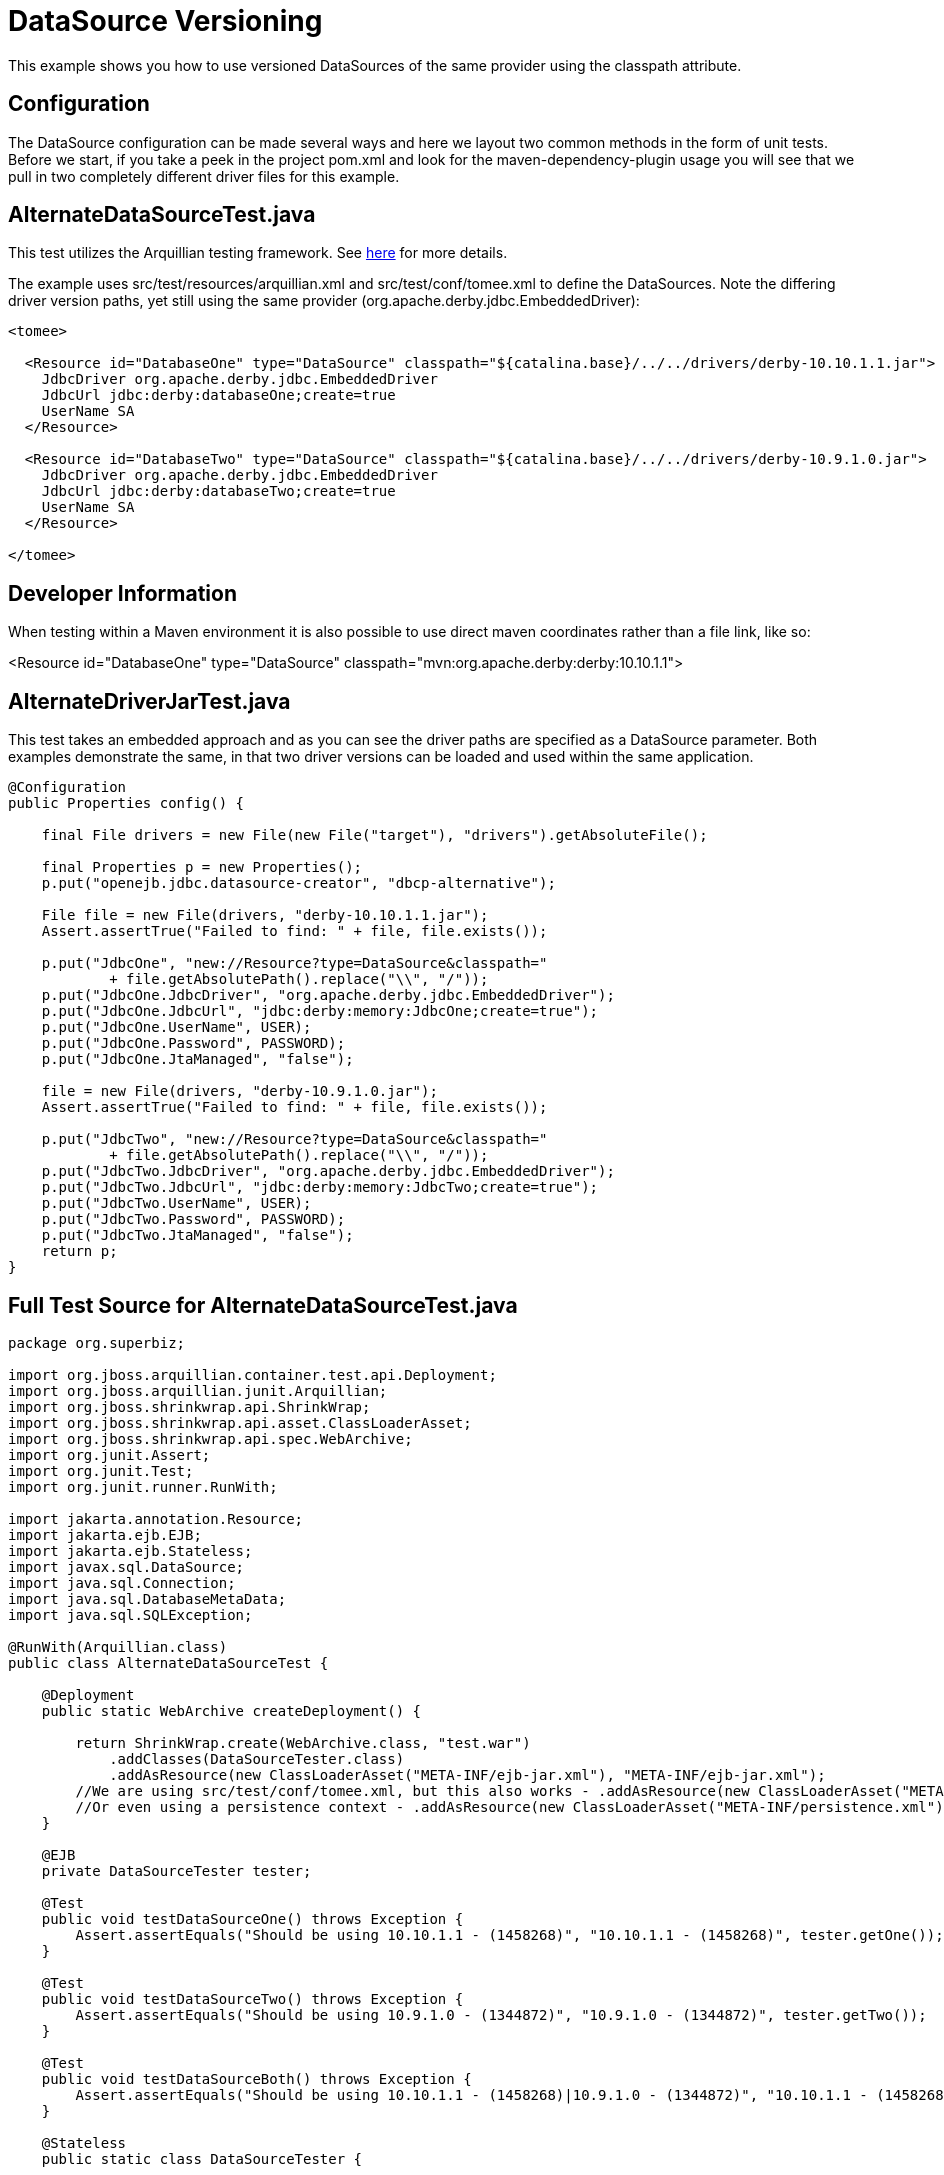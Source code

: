 :index-group: Unrevised
:jbake-type: page
:jbake-status: status=published
= DataSource Versioning

This example shows you how to use versioned DataSources of the same
provider using the classpath attribute.

== Configuration

The DataSource configuration can be made several ways and here we layout
two common methods in the form of unit tests. Before we start, if you
take a peek in the project pom.xml and look for the
maven-dependency-plugin usage you will see that we pull in two
completely different driver files for this example.

== AlternateDataSourceTest.java

This test utilizes the Arquillian testing framework. See
http://tomee.apache.org/arquillian-available-adapters.html[here] for
more details.

The example uses src/test/resources/arquillian.xml and
src/test/conf/tomee.xml to define the DataSources. Note the differing
driver version paths, yet still using the same provider
(org.apache.derby.jdbc.EmbeddedDriver):

[source,xml]
----
<tomee>

  <Resource id="DatabaseOne" type="DataSource" classpath="${catalina.base}/../../drivers/derby-10.10.1.1.jar">
    JdbcDriver org.apache.derby.jdbc.EmbeddedDriver
    JdbcUrl jdbc:derby:databaseOne;create=true
    UserName SA
  </Resource>

  <Resource id="DatabaseTwo" type="DataSource" classpath="${catalina.base}/../../drivers/derby-10.9.1.0.jar">
    JdbcDriver org.apache.derby.jdbc.EmbeddedDriver
    JdbcUrl jdbc:derby:databaseTwo;create=true
    UserName SA
  </Resource>

</tomee>
----

== Developer Information

When testing within a Maven environment it is also possible to use
direct maven coordinates rather than a file link, like so:

[source,console]
----
----
<Resource id="DatabaseOne" type="DataSource" classpath="mvn:org.apache.derby:derby:10.10.1.1">
[source,console]
----
----

== AlternateDriverJarTest.java

This test takes an embedded approach and as you can see the driver paths
are specified as a DataSource parameter. Both examples demonstrate the
same, in that two driver versions can be loaded and used within the same
application.

[source,java]
----
@Configuration
public Properties config() {

    final File drivers = new File(new File("target"), "drivers").getAbsoluteFile();

    final Properties p = new Properties();
    p.put("openejb.jdbc.datasource-creator", "dbcp-alternative");

    File file = new File(drivers, "derby-10.10.1.1.jar");
    Assert.assertTrue("Failed to find: " + file, file.exists());

    p.put("JdbcOne", "new://Resource?type=DataSource&classpath="
            + file.getAbsolutePath().replace("\\", "/"));
    p.put("JdbcOne.JdbcDriver", "org.apache.derby.jdbc.EmbeddedDriver");
    p.put("JdbcOne.JdbcUrl", "jdbc:derby:memory:JdbcOne;create=true");
    p.put("JdbcOne.UserName", USER);
    p.put("JdbcOne.Password", PASSWORD);
    p.put("JdbcOne.JtaManaged", "false");

    file = new File(drivers, "derby-10.9.1.0.jar");
    Assert.assertTrue("Failed to find: " + file, file.exists());

    p.put("JdbcTwo", "new://Resource?type=DataSource&classpath="
            + file.getAbsolutePath().replace("\\", "/"));
    p.put("JdbcTwo.JdbcDriver", "org.apache.derby.jdbc.EmbeddedDriver");
    p.put("JdbcTwo.JdbcUrl", "jdbc:derby:memory:JdbcTwo;create=true");
    p.put("JdbcTwo.UserName", USER);
    p.put("JdbcTwo.Password", PASSWORD);
    p.put("JdbcTwo.JtaManaged", "false");
    return p;
}
----

== Full Test Source for AlternateDataSourceTest.java

[source,java]
----
package org.superbiz;

import org.jboss.arquillian.container.test.api.Deployment;
import org.jboss.arquillian.junit.Arquillian;
import org.jboss.shrinkwrap.api.ShrinkWrap;
import org.jboss.shrinkwrap.api.asset.ClassLoaderAsset;
import org.jboss.shrinkwrap.api.spec.WebArchive;
import org.junit.Assert;
import org.junit.Test;
import org.junit.runner.RunWith;

import jakarta.annotation.Resource;
import jakarta.ejb.EJB;
import jakarta.ejb.Stateless;
import javax.sql.DataSource;
import java.sql.Connection;
import java.sql.DatabaseMetaData;
import java.sql.SQLException;

@RunWith(Arquillian.class)
public class AlternateDataSourceTest {

    @Deployment
    public static WebArchive createDeployment() {

        return ShrinkWrap.create(WebArchive.class, "test.war")
            .addClasses(DataSourceTester.class)
            .addAsResource(new ClassLoaderAsset("META-INF/ejb-jar.xml"), "META-INF/ejb-jar.xml");
        //We are using src/test/conf/tomee.xml, but this also works - .addAsResource(new ClassLoaderAsset("META-INF/resources.xml"), "META-INF/resources.xml");
        //Or even using a persistence context - .addAsResource(new ClassLoaderAsset("META-INF/persistence.xml"), "META-INF/persistence.xml");
    }

    @EJB
    private DataSourceTester tester;

    @Test
    public void testDataSourceOne() throws Exception {
        Assert.assertEquals("Should be using 10.10.1.1 - (1458268)", "10.10.1.1 - (1458268)", tester.getOne());
    }

    @Test
    public void testDataSourceTwo() throws Exception {
        Assert.assertEquals("Should be using 10.9.1.0 - (1344872)", "10.9.1.0 - (1344872)", tester.getTwo());
    }

    @Test
    public void testDataSourceBoth() throws Exception {
        Assert.assertEquals("Should be using 10.10.1.1 - (1458268)|10.9.1.0 - (1344872)", "10.10.1.1 - (1458268)|10.9.1.0 - (1344872)", tester.getBoth());
    }

    @Stateless
    public static class DataSourceTester {

        @Resource(name = "DatabaseOne")
        DataSource dataSourceOne;

        @Resource(name = "DatabaseTwo")
        DataSource dataSourceTwo;

        public String getOne() throws Exception {
            return getVersion(dataSourceOne);
        }

        public String getTwo() throws Exception {
            return getVersion(dataSourceTwo);
        }

        public String getBoth() throws Exception {
            return getOne() + "|" + getTwo();
        }

        private static String getVersion(final DataSource ds) throws SQLException {
            Connection con = null;
            try {
                con = ds.getConnection();
                final DatabaseMetaData md = con.getMetaData();
                return md.getDriverVersion();
            } finally {
                if (con != null) {
                    con.close();
                }
            }
        }
    }
}
----

== Running

[source,console]
----
-------------------------------------------------------
 T E S T S
-------------------------------------------------------
Running org.superbiz.AlternateDataSourceTest
Apr 17, 2014 2:19:45 PM org.apache.openejb.arquillian.common.Setup findHome
INFO: Unable to find home in: C:\dev\svn\tomee\examples\datasource-versioning\target\apache-tomee-remote
Apr 17, 2014 2:19:45 PM org.apache.openejb.arquillian.common.MavenCache getArtifact
INFO: Downloading org.apache.openejb:apache-tomee:1.6.1-SNAPSHOT:zip:webprofile please wait...
Apr 17, 2014 2:19:45 PM org.apache.openejb.arquillian.common.Zips unzip
INFO: Extracting 'C:\Users\Andy\.m2\repository\org\apache\openejb\apache-tomee\1.6.1-SNAPSHOT\apache-tomee-1.6.1-SNAPSHOT-webprofile.zip' to 'C:\dev\svn\tomee\examples\datasource-versioning\target\apache-tomee-remote'
Apr 17, 2014 2:19:47 PM org.apache.tomee.arquillian.remote.RemoteTomEEContainer configure
INFO: Downloaded container to: C:\dev\svn\tomee\examples\datasource-versioning\target\apache-tomee-remote\apache-tomee-webprofile-1.6.1-SNAPSHOT
INFO - The APR based Apache Tomcat Native library which allows optimal performance in production environments was not found on the java.library.path: C:\Program Files\Java\jdk1.7.0_45\jre\bin;C:\WINDOWS\Sun\Java\bin;C:\WINDOWS\system32;C:\WINDOWS;C:\WINDOWS\system32;C:\WINDOWS;C:\WINDOWS\System32\Wbem;C:\WINDOWS\System32\WindowsPowerShell\v1.0\;C:\Program Files (x86)\Windows Live\Shared;C:\Program Files (x86)\ATI Technologies\ATI.ACE\Core-Static;C:\Program Files\SlikSvn\bin;C:\dev\apache-maven-3.2.1\bin;C:\dev\apache-ant-1.9.3\bin;C:\Program Files (x86)\Git\cmd;C:\Program Files (x86)\Git\bin;C:\Program Files\TortoiseGit\bin;C:\Program Files\TortoiseSVN\bin;.
INFO - Initializing ProtocolHandler ["http-bio-55243"]
INFO - Initializing ProtocolHandler ["ajp-bio-55245"]
INFO - Using 'openejb.jdbc.datasource-creator=org.apache.tomee.jdbc.TomEEDataSourceCreator'
INFO - Optional service not installed: org.apache.tomee.webservices.TomeeJaxRsService
INFO - Optional service not installed: org.apache.tomee.webservices.TomeeJaxWsService
INFO - ********************************************************************************
INFO - OpenEJB http://tomee.apache.org/
INFO - Startup: Thu Apr 17 14:19:55 CEST 2014
INFO - Copyright 1999-2013 (C) Apache OpenEJB Project, All Rights Reserved.
INFO - Version: 10.0.0-M1-SNAPSHOT
INFO - Build date: 20140417
INFO - Build time: 01:37
INFO - ********************************************************************************
INFO - openejb.home = C:\dev\svn\tomee\examples\datasource-versioning\target\apache-tomee-remote\apache-tomee-webprofile-1.6.1-SNAPSHOT
INFO - openejb.base = C:\dev\svn\tomee\examples\datasource-versioning\target\apache-tomee-remote\apache-tomee-webprofile-1.6.1-SNAPSHOT
INFO - Created new singletonService org.apache.openejb.cdi.ThreadSingletonServiceImpl@22c2e2dd
INFO - Succeeded in installing singleton service
INFO - openejb configuration file is 'C:\dev\svn\tomee\examples\datasource-versioning\target\apache-tomee-remote\apache-tomee-webprofile-1.6.1-SNAPSHOT\conf\tomee.xml'
INFO - Configuring Service(id=Tomcat Security Service, type=SecurityService, provider-id=Tomcat Security Service)
INFO - Configuring Service(id=Default Transaction Manager, type=TransactionManager, provider-id=Default Transaction Manager)
INFO - Configuring Service(id=DatabaseOne, type=Resource, provider-id=Default JDBC Database)
INFO - Configuring Service(id=DatabaseTwo, type=Resource, provider-id=Default JDBC Database)
INFO - Using 'openejb.system.apps=true'
INFO - Configuring enterprise application: openejb
INFO - Using openejb.deploymentId.format '{ejbName}'
INFO - Auto-deploying ejb openejb/Deployer: EjbDeployment(deployment-id=openejb/Deployer)
INFO - Auto-deploying ejb openejb/ConfigurationInfo: EjbDeployment(deployment-id=openejb/ConfigurationInfo)
INFO - Auto-deploying ejb MEJB: EjbDeployment(deployment-id=MEJB)
INFO - Configuring Service(id=Default Stateless Container, type=Container, provider-id=Default Stateless Container)
INFO - Auto-creating a container for bean openejb/Deployer: Container(type=STATELESS, id=Default Stateless Container)
INFO - Enterprise application "openejb" loaded.
INFO - Creating TransactionManager(id=Default Transaction Manager)
INFO - Creating SecurityService(id=Tomcat Security Service)
INFO - Creating Resource(id=DatabaseOne)
INFO - Disabling testOnBorrow since no validation query is provided
INFO - Creating Resource(id=DatabaseTwo)
INFO - Disabling testOnBorrow since no validation query is provided
INFO - Creating Container(id=Default Stateless Container)
INFO - Assembling app: openejb
INFO - Using 'openejb.jndiname.format={deploymentId}{interfaceType.openejbLegacyName}'
INFO - Jndi(name=openejb/DeployerBusinessRemote) --> Ejb(deployment-id=openejb/Deployer)
INFO - Jndi(name=global/openejb/openejb/Deployer!org.apache.openejb.assembler.Deployer) --> Ejb(deployment-id=openejb/Deployer)
INFO - Jndi(name=global/openejb/openejb/Deployer) --> Ejb(deployment-id=openejb/Deployer)
INFO - Jndi(name=openejb/ConfigurationInfoBusinessRemote) --> Ejb(deployment-id=openejb/ConfigurationInfo)
INFO - Jndi(name=global/openejb/openejb/ConfigurationInfo!org.apache.openejb.assembler.classic.cmd.ConfigurationInfo) --> Ejb(deployment-id=openejb/ConfigurationInfo)
INFO - Jndi(name=global/openejb/openejb/ConfigurationInfo) --> Ejb(deployment-id=openejb/ConfigurationInfo)
INFO - Jndi(name=MEJB) --> Ejb(deployment-id=MEJB)
INFO - Jndi(name=global/openejb/MEJB!javax.management.j2ee.ManagementHome) --> Ejb(deployment-id=MEJB)
INFO - Jndi(name=global/openejb/MEJB) --> Ejb(deployment-id=MEJB)
INFO - Created Ejb(deployment-id=openejb/Deployer, ejb-name=openejb/Deployer, container=Default Stateless Container)
INFO - Created Ejb(deployment-id=MEJB, ejb-name=MEJB, container=Default Stateless Container)
INFO - Created Ejb(deployment-id=openejb/ConfigurationInfo, ejb-name=openejb/ConfigurationInfo, container=Default Stateless Container)
INFO - Started Ejb(deployment-id=openejb/Deployer, ejb-name=openejb/Deployer, container=Default Stateless Container)
INFO - Started Ejb(deployment-id=MEJB, ejb-name=MEJB, container=Default Stateless Container)
INFO - Started Ejb(deployment-id=openejb/ConfigurationInfo, ejb-name=openejb/ConfigurationInfo, container=Default Stateless Container)
INFO - Deployed MBean(openejb.user.mbeans:application=openejb,group=org.apache.openejb.assembler.monitoring,name=JMXDeployer)
INFO - Deployed Application(path=openejb)
INFO -   ** Bound Services **
INFO -   NAME                 IP              PORT
INFO - -------
INFO - Ready!
INFO - Initialization processed in 7959 ms
INFO - Importing a Tomcat Resource with id 'UserDatabase' of type 'org.apache.catalina.UserDatabase'.
INFO - Creating Resource(id=UserDatabase)
INFO - Starting service Catalina
INFO - Starting Servlet Engine: Apache Tomcat (TomEE)/7.0.53 (1.6.1-SNAPSHOT)
INFO - Starting ProtocolHandler ["http-bio-55243"]
INFO - Starting ProtocolHandler ["ajp-bio-55245"]
INFO - Server startup in 288 ms
WARNING - StandardServer.await: Invalid command '' received
Apr 17, 2014 2:20:04 PM org.apache.openejb.client.EventLogger log
INFO: RemoteInitialContextCreated{providerUri=http://localhost:55243/tomee/ejb}
INFO - Extracting jar: C:\dev\svn\tomee\examples\datasource-versioning\target\arquillian-test-working-dir\0\test.war
INFO - Extracted path: C:\dev\svn\tomee\examples\datasource-versioning\target\arquillian-test-working-dir\0\test
INFO - using default host: localhost
INFO - ------------------------- localhost -> /test
INFO - Using 'openejb.session.manager=org.apache.tomee.catalina.session.QuickSessionManager'
INFO - Configuring enterprise application: C:\dev\svn\tomee\examples\datasource-versioning\target\arquillian-test-working-dir\0\test
INFO - Auto-deploying ejb DataSourceTester: EjbDeployment(deployment-id=DataSourceTester)
INFO - Auto-linking resource-ref 'java:comp/env/DatabaseTwo' in bean DataSourceTester to Resource(id=DatabaseTwo)
INFO - Auto-linking resource-ref 'java:comp/env/DatabaseOne' in bean DataSourceTester to Resource(id=DatabaseOne)
INFO - Configuring Service(id=Default Managed Container, type=Container, provider-id=Default Managed Container)
INFO - Auto-creating a container for bean org.superbiz.AlternateDataSourceTest: Container(type=MANAGED, id=Default Managed Container)
INFO - Creating Container(id=Default Managed Container)
INFO - Using directory C:\dev\svn\tomee\examples\datasource-versioning\target\apache-tomee-remote\apache-tomee-webprofile-1.6.1-SNAPSHOT\temp for stateful session passivation
INFO - Enterprise application "C:\dev\svn\tomee\examples\datasource-versioning\target\arquillian-test-working-dir\0\test" loaded.
INFO - Assembling app: C:\dev\svn\tomee\examples\datasource-versioning\target\arquillian-test-working-dir\0\test
INFO - Jndi(name=DataSourceTesterLocalBean) --> Ejb(deployment-id=DataSourceTester)
INFO - Jndi(name=global/test/DataSourceTester!org.superbiz.AlternateDataSourceTest$DataSourceTester) --> Ejb(deployment-id=DataSourceTester)
INFO - Jndi(name=global/test/DataSourceTester) --> Ejb(deployment-id=DataSourceTester)
INFO - Existing thread singleton service in SystemInstance(): org.apache.openejb.cdi.ThreadSingletonServiceImpl@22c2e2dd
INFO - OpenWebBeans Container is starting...
INFO - Adding OpenWebBeansPlugin : [CdiPlugin]
INFO - All injection points were validated successfully.
INFO - OpenWebBeans Container has started, it took 203 ms.
INFO - Created Ejb(deployment-id=DataSourceTester, ejb-name=DataSourceTester, container=Default Stateless Container)
INFO - Started Ejb(deployment-id=DataSourceTester, ejb-name=DataSourceTester, container=Default Stateless Container)
INFO - Deployed Application(path=C:\dev\svn\tomee\examples\datasource-versioning\target\arquillian-test-working-dir\0\test)
Apr 17, 2014 2:20:11 PM org.apache.openejb.client.EventLogger log
INFO: RemoteInitialContextCreated{providerUri=http://localhost:55243/tomee/ejb}
INFO - Undeploying app: C:\dev\svn\tomee\examples\datasource-versioning\target\arquillian-test-working-dir\0\test
Apr 17, 2014 2:20:13 PM org.apache.openejb.arquillian.common.TomEEContainer undeploy
INFO: cleaning C:\dev\svn\tomee\examples\datasource-versioning\target\arquillian-test-working-dir\0
Tests run: 3, Failures: 0, Errors: 0, Skipped: 0, Time elapsed: 30.155 sec
Running org.superbiz.AlternateDriverJarTest
Apr 17, 2014 2:20:13 PM org.apache.openejb.config.ConfigUtils searchForConfiguration
INFO: Cannot find the configuration file [conf/openejb.xml].  Will attempt to create one for the beans deployed.
Apr 17, 2014 2:20:13 PM org.apache.openejb.config.ConfigurationFactory configureService
INFO: Configuring Service(id=Default Security Service, type=SecurityService, provider-id=Default Security Service)
Apr 17, 2014 2:20:13 PM org.apache.openejb.config.ConfigurationFactory configureService
INFO: Configuring Service(id=Default Transaction Manager, type=TransactionManager, provider-id=Default Transaction Manager)
Apr 17, 2014 2:20:13 PM org.apache.openejb.config.ConfigurationFactory configureService
INFO: Configuring Service(id=JdbcTwo, type=Resource, provider-id=Default JDBC Database)
Apr 17, 2014 2:20:13 PM org.apache.openejb.config.ConfigurationFactory configureService
INFO: Configuring Service(id=JdbcOne, type=Resource, provider-id=Default JDBC Database)
Apr 17, 2014 2:20:13 PM org.apache.openejb.assembler.classic.Assembler createRecipe
INFO: Creating TransactionManager(id=Default Transaction Manager)
Apr 17, 2014 2:20:14 PM org.apache.openejb.assembler.classic.Assembler createRecipe
INFO: Creating SecurityService(id=Default Security Service)
Apr 17, 2014 2:20:14 PM org.apache.openejb.assembler.classic.Assembler createRecipe
INFO: Creating Resource(id=JdbcTwo)
Apr 17, 2014 2:20:15 PM org.apache.openejb.assembler.classic.Assembler createRecipe
INFO: Creating Resource(id=JdbcOne)
Apr 17, 2014 2:20:16 PM org.apache.openejb.config.ConfigurationFactory configureApplication
INFO: Configuring enterprise application: C:\dev\svn\tomee\examples\datasource-versioning\AlternateDriverJarTest
Apr 17, 2014 2:20:16 PM org.apache.openejb.config.ConfigurationFactory configureService
INFO: Configuring Service(id=Default Managed Container, type=Container, provider-id=Default Managed Container)
Apr 17, 2014 2:20:16 PM org.apache.openejb.config.AutoConfig createContainer
INFO: Auto-creating a container for bean org.superbiz.AlternateDriverJarTest: Container(type=MANAGED, id=Default Managed Container)
Apr 17, 2014 2:20:16 PM org.apache.openejb.assembler.classic.Assembler createRecipe
INFO: Creating Container(id=Default Managed Container)
Apr 17, 2014 2:20:16 PM org.apache.openejb.core.managed.SimplePassivater init
INFO: Using directory C:\Users\Andy\AppData\Local\Temp for stateful session passivation
Apr 17, 2014 2:20:16 PM org.apache.openejb.config.ConfigurationFactory configureService
INFO: Configuring Service(id=Default Singleton Container, type=Container, provider-id=Default Singleton Container)
Apr 17, 2014 2:20:16 PM org.apache.openejb.config.AutoConfig createContainer
INFO: Auto-creating a container for bean JdbcOne: Container(type=SINGLETON, id=Default Singleton Container)
Apr 17, 2014 2:20:16 PM org.apache.openejb.assembler.classic.Assembler createRecipe
INFO: Creating Container(id=Default Singleton Container)
Apr 17, 2014 2:20:16 PM org.apache.openejb.config.AutoConfig processResourceRef
INFO: Auto-linking resource-ref 'java:comp/env/JdbcOne' in bean JdbcOne to Resource(id=JdbcOne)
Apr 17, 2014 2:20:16 PM org.apache.openejb.config.AutoConfig processResourceRef
INFO: Auto-linking resource-ref 'java:comp/env/JdbcTwo' in bean JdbcTwo to Resource(id=JdbcTwo)
Apr 17, 2014 2:20:16 PM org.apache.openejb.config.AppInfoBuilder build
INFO: Enterprise application "C:\dev\svn\tomee\examples\datasource-versioning\AlternateDriverJarTest" loaded.
Apr 17, 2014 2:20:16 PM org.apache.openejb.assembler.classic.Assembler createApplication
INFO: Assembling app: C:\dev\svn\tomee\examples\datasource-versioning\AlternateDriverJarTest
Apr 17, 2014 2:20:16 PM org.apache.openejb.assembler.classic.JndiBuilder bind
INFO: Jndi(name=JdbcOneLocalBean) --> Ejb(deployment-id=JdbcOne)
Apr 17, 2014 2:20:16 PM org.apache.openejb.assembler.classic.JndiBuilder bind
INFO: Jndi(name=global/AlternateDriverJarTest/app/JdbcOne!org.superbiz.AlternateDriverJarTest$JdbcOne) --> Ejb(deployment-id=JdbcOne)
Apr 17, 2014 2:20:16 PM org.apache.openejb.assembler.classic.JndiBuilder bind
INFO: Jndi(name=global/AlternateDriverJarTest/app/JdbcOne) --> Ejb(deployment-id=JdbcOne)
Apr 17, 2014 2:20:16 PM org.apache.openejb.assembler.classic.JndiBuilder bind
INFO: Jndi(name=JdbcTwoLocalBean) --> Ejb(deployment-id=JdbcTwo)
Apr 17, 2014 2:20:16 PM org.apache.openejb.assembler.classic.JndiBuilder bind
INFO: Jndi(name=global/AlternateDriverJarTest/app/JdbcTwo!org.superbiz.AlternateDriverJarTest$JdbcTwo) --> Ejb(deployment-id=JdbcTwo)
Apr 17, 2014 2:20:16 PM org.apache.openejb.assembler.classic.JndiBuilder bind
INFO: Jndi(name=global/AlternateDriverJarTest/app/JdbcTwo) --> Ejb(deployment-id=JdbcTwo)
Apr 17, 2014 2:20:16 PM org.apache.openejb.cdi.CdiBuilder initializeOWB
INFO: Created new singletonService org.apache.openejb.cdi.ThreadSingletonServiceImpl@5ddd4e70
Apr 17, 2014 2:20:16 PM org.apache.openejb.cdi.CdiBuilder initializeOWB
INFO: Succeeded in installing singleton service
Apr 17, 2014 2:20:17 PM org.apache.openejb.cdi.OpenEJBLifecycle startApplication
INFO: OpenWebBeans Container is starting...
Apr 17, 2014 2:20:17 PM org.apache.webbeans.plugins.PluginLoader startUp
INFO: Adding OpenWebBeansPlugin : [CdiPlugin]
Apr 17, 2014 2:20:17 PM org.apache.webbeans.config.BeansDeployer validateInjectionPoints
INFO: All injection points were validated successfully.
Apr 17, 2014 2:20:17 PM org.apache.openejb.cdi.OpenEJBLifecycle startApplication
INFO: OpenWebBeans Container has started, it took 223 ms.
Apr 17, 2014 2:20:17 PM org.apache.openejb.assembler.classic.Assembler startEjbs
INFO: Created Ejb(deployment-id=JdbcTwo, ejb-name=JdbcTwo, container=Default Singleton Container)
Apr 17, 2014 2:20:17 PM org.apache.openejb.assembler.classic.Assembler startEjbs
INFO: Created Ejb(deployment-id=JdbcOne, ejb-name=JdbcOne, container=Default Singleton Container)
Apr 17, 2014 2:20:17 PM org.apache.openejb.assembler.classic.Assembler startEjbs
INFO: Started Ejb(deployment-id=JdbcTwo, ejb-name=JdbcTwo, container=Default Singleton Container)
Apr 17, 2014 2:20:17 PM org.apache.openejb.assembler.classic.Assembler startEjbs
INFO: Started Ejb(deployment-id=JdbcOne, ejb-name=JdbcOne, container=Default Singleton Container)
Apr 17, 2014 2:20:17 PM org.apache.openejb.assembler.classic.Assembler createApplication
INFO: Deployed Application(path=C:\dev\svn\tomee\examples\datasource-versioning\AlternateDriverJarTest)
Apr 17, 2014 2:20:20 PM org.apache.openejb.assembler.classic.Assembler destroyApplication
INFO: Undeploying app: C:\dev\svn\tomee\examples\datasource-versioning\AlternateDriverJarTest
Apr 17, 2014 2:20:20 PM org.apache.openejb.assembler.classic.Assembler destroyResource
INFO: Closing DataSource: JdbcTwo
Apr 17, 2014 2:20:20 PM org.apache.openejb.assembler.classic.Assembler destroyResource
INFO: Closing DataSource: JdbcOne
Tests run: 1, Failures: 0, Errors: 0, Skipped: 0, Time elapsed: 7.857 sec
INFO - A valid shutdown command was received via the shutdown port. Stopping the Server instance.
INFO - Pausing ProtocolHandler ["http-bio-55243"]
INFO - Pausing ProtocolHandler ["ajp-bio-55245"]
INFO - Stopping service Catalina
INFO - Stopping ProtocolHandler ["http-bio-55243"]
INFO - Stopping ProtocolHandler ["ajp-bio-55245"]
INFO - Stopping server services
INFO - Undeploying app: openejb
INFO - Closing DataSource: DatabaseOne
INFO - Closing DataSource: DatabaseTwo
INFO - Destroying ProtocolHandler ["http-bio-55243"]
INFO - Destroying ProtocolHandler ["ajp-bio-55245"]

Results :

Tests run: 4, Failures: 0, Errors: 0, Skipped: 0
----
